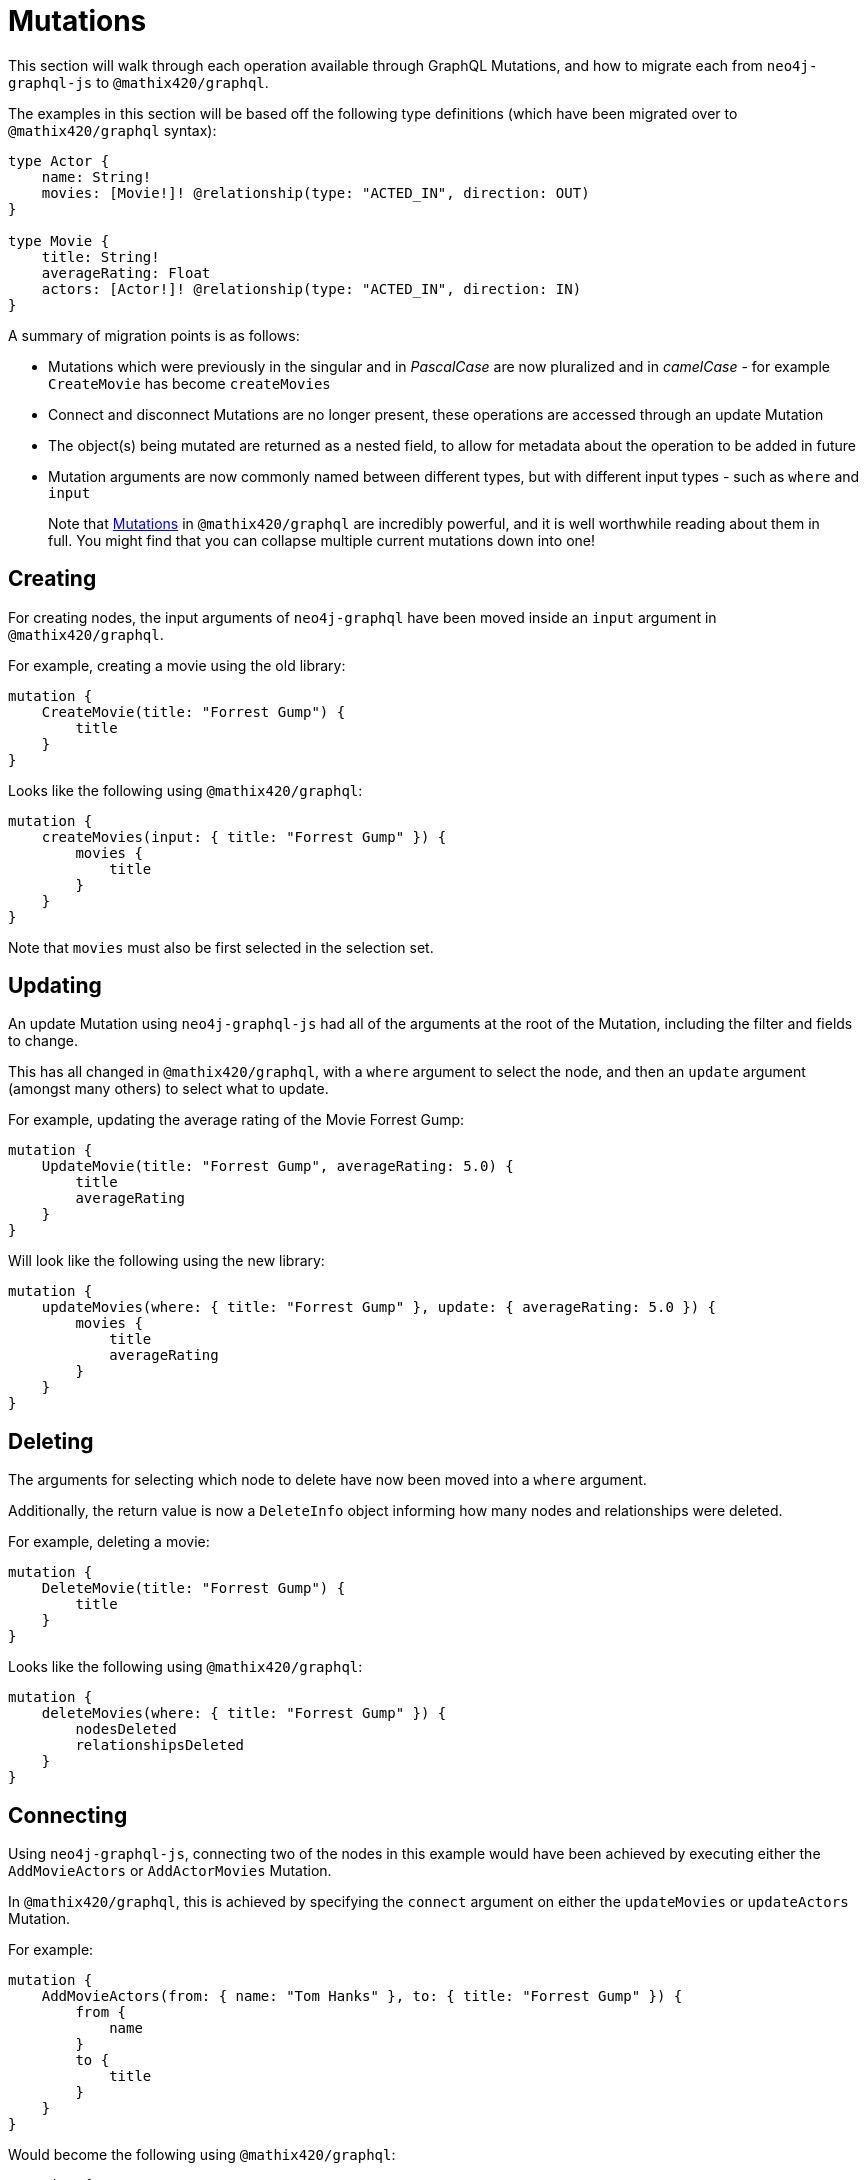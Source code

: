 [[migration-guide-mutations]]
= Mutations

This section will walk through each operation available through GraphQL Mutations, and how to migrate each from `neo4j-graphql-js` to `@mathix420/graphql`.

The examples in this section will be based off the following type definitions (which have been migrated over to `@mathix420/graphql` syntax):

[source, graphql, indent=0]
----
type Actor {
    name: String!
    movies: [Movie!]! @relationship(type: "ACTED_IN", direction: OUT)
}

type Movie {
    title: String!
    averageRating: Float
    actors: [Actor!]! @relationship(type: "ACTED_IN", direction: IN)
}
----

A summary of migration points is as follows:

* Mutations which were previously in the singular and in _PascalCase_ are now pluralized and in _camelCase_ - for example `CreateMovie` has become `createMovies`
* Connect and disconnect Mutations are no longer present, these operations are accessed through an update Mutation
* The object(s) being mutated are returned as a nested field, to allow for metadata about the operation to be added in future
* Mutation arguments are now commonly named between different types, but with different input types - such as `where` and `input`

> Note that xref::mutations/index.adoc[Mutations] in `@mathix420/graphql` are incredibly powerful, and it is well worthwhile reading about them in full. You might find that you can collapse multiple current mutations down into one!

== Creating

For creating nodes, the input arguments of `neo4j-graphql` have been moved inside an `input` argument in `@mathix420/graphql`.

For example, creating a movie using the old library:

[source, graphql, indent=0]
----
mutation {
    CreateMovie(title: "Forrest Gump") {
        title
    }
}
----

Looks like the following using `@mathix420/graphql`:

[source, graphql, indent=0]
----
mutation {
    createMovies(input: { title: "Forrest Gump" }) {
        movies {
            title
        }
    }
}
----

Note that `movies` must also be first selected in the selection set.

== Updating

An update Mutation using `neo4j-graphql-js` had all of the arguments at the root of the Mutation, including the filter and fields to change.

This has all changed in `@mathix420/graphql`, with a `where` argument to select the node, and then an `update` argument (amongst many others) to select what to update.

For example, updating the average rating of the Movie Forrest Gump:

[source, graphql, indent=0]
----
mutation {
    UpdateMovie(title: "Forrest Gump", averageRating: 5.0) {
        title
        averageRating
    }
}
----

Will look like the following using the new library:

[source, graphql, indent=0]
----
mutation {
    updateMovies(where: { title: "Forrest Gump" }, update: { averageRating: 5.0 }) {
        movies {
            title
            averageRating
        }
    }
}
----

== Deleting

The arguments for selecting which node to delete have now been moved into a `where` argument.

Additionally, the return value is now a `DeleteInfo` object informing how many nodes and relationships were deleted.

For example, deleting a movie:

[source, graphql, indent=0]
----
mutation {
    DeleteMovie(title: "Forrest Gump") {
        title
    }
}
----

Looks like the following using `@mathix420/graphql`:

[source, graphql, indent=0]
----
mutation {
    deleteMovies(where: { title: "Forrest Gump" }) {
        nodesDeleted
        relationshipsDeleted
    }
}
----

== Connecting

Using `neo4j-graphql-js`, connecting two of the nodes in this example would have been achieved by executing either the `AddMovieActors` or `AddActorMovies` Mutation.

In `@mathix420/graphql`, this is achieved by specifying the `connect` argument on either the `updateMovies` or `updateActors` Mutation.

For example:

[source, graphql, indent=0]
----
mutation {
    AddMovieActors(from: { name: "Tom Hanks" }, to: { title: "Forrest Gump" }) {
        from {
            name
        }
        to {
            title
        }
    }
}
----

Would become the following using `@mathix420/graphql`:

[source, graphql, indent=0]
----
mutation {
    updateMovies(
        where: { title: "Forrest Gump" }
        connect: { actors: { where: { node: { name: "Tom Hanks" } } } }
    ) {
        movies {
            title
            actors {
                name
            }
        }
    }
}
----

Note, there are many ways to achieve the same goal using the powerful Mutation ability of `@mathix420/graphql`, so do what feels best for your data!

== Disconnecting

Similarly to connecting, using `neo4j-graphql-js`, disconnecting two of the nodes in this example would have been achieved by executing either the `RemoveMovieActors` or `RemoveActorMovies` Mutation.

In `@mathix420/graphql`, this is achieved by specifying the `disconnect` argument on either the `updateMovies` or `updateActors` Mutation.

For example:

[source, graphql, indent=0]
----
mutation {
    RemoveMovieActors(from: { name: "Tom Hanks" }, to: { title: "Forrest Gump" }) {
        from {
            name
        }
        to {
            title
        }
    }
}
----

Would become the following using `@mathix420/graphql`:

[source, graphql, indent=0]
----
mutation {
    updateMovies(
        where: { title: "Forrest Gump" }
        disconnect: { actors: { where: { node: { name: "Tom Hanks" } } } }
    ) {
        movies {
            title
            actors {
                name
            }
        }
    }
}
----

In the result field `actors`, Tom Hanks should no longer be present.
